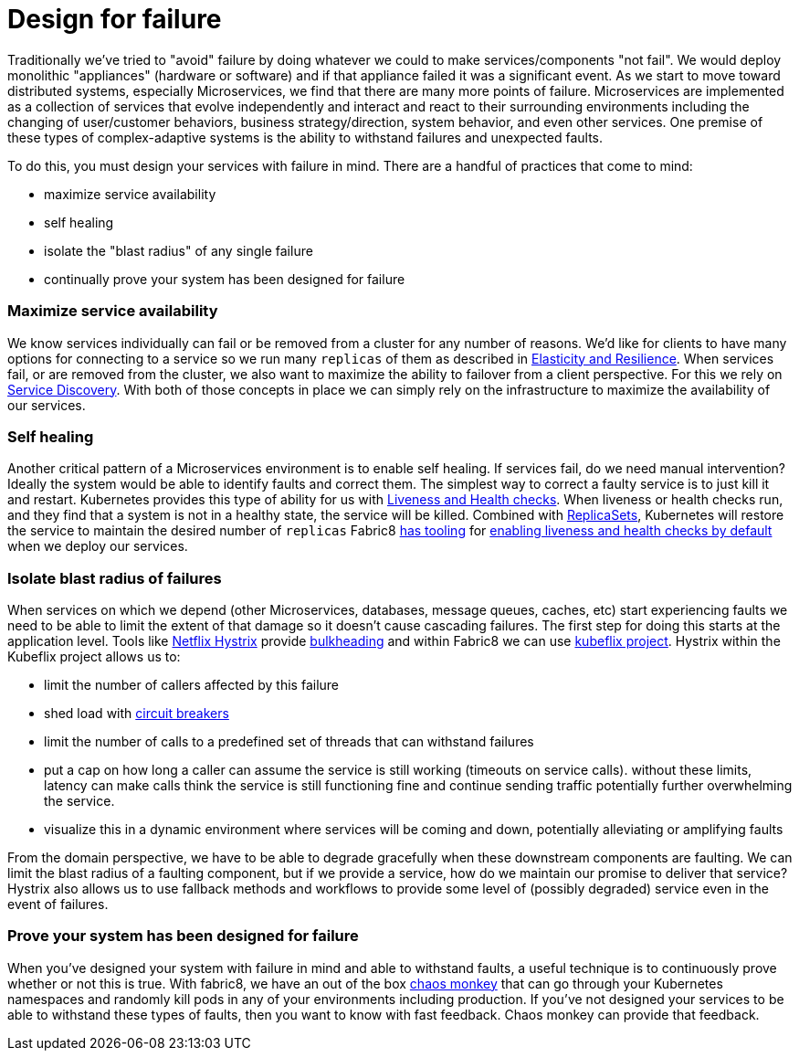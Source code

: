 [[design-for-failure]]

= Design for failure

Traditionally we've tried to "avoid" failure by doing whatever we could to make services/components "not fail". We would deploy monolithic "appliances" (hardware or software) and if that appliance failed it was a significant event. As we start to move toward distributed systems, especially Microservices, we find that there are many more points of failure. Microservices are implemented as a collection of services that evolve independently and interact and react to their surrounding environments including the changing of user/customer behaviors, business strategy/direction, system behavior, and even other services. One premise of these types of complex-adaptive systems is the ability to withstand failures and unexpected faults.

To do this, you must design your services with failure in mind. There are a handful of practices that come to mind:

* maximize service availability
* self healing
* isolate the "blast radius" of any single failure
* continually prove your system has been designed for failure

=== Maximize service availability

We know services individually can fail or be removed from a cluster for any number of reasons. We'd like for clients to have many options for connecting to a service so we run many `replicas` of them as described in link:elasticity.md[Elasticity and Resilience]. When services fail, or are removed from the cluster, we also want to maximize the ability to failover from a client perspective. For this we rely on link:serviceDiscovery.md[Service Discovery]. With both of those concepts in place we can simply rely on the infrastructure to maximize the availability of our services.

=== Self healing

Another critical pattern of a Microservices environment is to enable self healing. If services fail, do we need manual intervention? Ideally the system would be able to identify faults and correct them. The simplest way to correct a faulty service is to just kill it and restart. Kubernetes provides this type of ability for us with http://kubernetes.io/docs/user-guide/liveness/[Liveness and Health checks]. When liveness or health checks run, and they find that a system is not in a healthy state, the service will be killed. Combined with link:../replicationControllers.html[ReplicaSets], Kubernetes will restore the service to maintain the desired number of `replicas` Fabric8 link:../mavenFabric8Json.md[has tooling] for link:../forge.md[enabling liveness and health checks by default] when we deploy our services.

=== Isolate blast radius of failures

When services on which we depend (other Microservices, databases, message queues, caches, etc) start experiencing faults we need to be able to limit the extent of that damage so it doesn't cause cascading failures. The first step for doing this starts at the application level. Tools like https://github.com/Netflix/Hystrix[Netflix Hystrix] provide http://skife.org/architecture/fault-tolerance/2009/12/31/bulkheads.html[bulkheading] and within Fabric8 we can use https://github.com/fabric8io/kubeflix[kubeflix project]. Hystrix within the Kubeflix project allows us to:

* limit the number of callers affected by this failure
* shed load with link:circuitBreakers.md[circuit breakers]
* limit the number of calls to a predefined set of threads that can withstand failures
* put a cap on how long a caller can assume the service is still working (timeouts on service calls). without these limits, latency can make calls think the service is still functioning fine and continue sending traffic potentially further overwhelming the service.
* visualize this in a dynamic environment where services will be coming and down, potentially alleviating or amplifying faults

From the domain perspective, we have to be able to degrade gracefully when these downstream components are faulting. We can limit the blast radius of a faulting component, but if we provide a service, how do we maintain our promise to deliver that service? Hystrix also allows us to use fallback methods and workflows to provide some level of (possibly degraded) service even in the event of failures.

=== Prove your system has been designed for failure

When you've designed your system with failure in mind and able to withstand faults, a useful technique is to continuously prove whether or not this is true. With fabric8, we have an out of the box link:../chaosMonkey.md[chaos monkey] that can go through your Kubernetes namespaces and randomly kill pods in any of your environments including production. If you've not designed your services to be able to withstand these types of faults, then you want to know with fast feedback. Chaos monkey can provide that feedback.